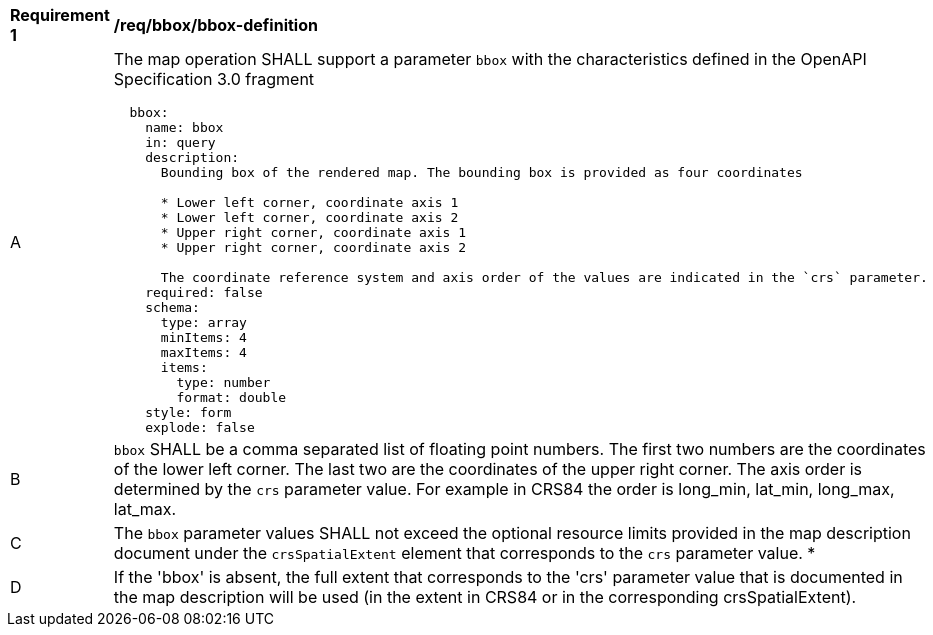[[req_bbox_bbox-definition]]
[width="90%",cols="2,6a"]
|===
^|*Requirement {counter:req-id}* |*/req/bbox/bbox-definition*
^|A |The map operation SHALL support a parameter `bbox` with the characteristics defined in the OpenAPI Specification 3.0 fragment
[source,YAML]
----
  bbox:
    name: bbox
    in: query
    description:
      Bounding box of the rendered map. The bounding box is provided as four coordinates

      * Lower left corner, coordinate axis 1
      * Lower left corner, coordinate axis 2
      * Upper right corner, coordinate axis 1
      * Upper right corner, coordinate axis 2

      The coordinate reference system and axis order of the values are indicated in the `crs` parameter.
    required: false
    schema:
      type: array
      minItems: 4
      maxItems: 4
      items:
        type: number
        format: double
    style: form
    explode: false
----
^|B |`bbox` SHALL be a comma separated list of floating point numbers. The first two numbers are the coordinates of the lower left corner. The last two are the coordinates of the upper right corner. The axis order is determined by the `crs` parameter value. For example in CRS84 the order is long_min, lat_min, long_max, lat_max.
^|C |The `bbox` parameter values SHALL not exceed the optional resource limits provided in the map description document under the `crsSpatialExtent` element that corresponds to the `crs` parameter value.
*|D |If the 'bbox' is absent, the full extent that corresponds to the 'crs' parameter value that is documented in the map description will be used (in the extent in CRS84 or in the corresponding crsSpatialExtent).
|===
